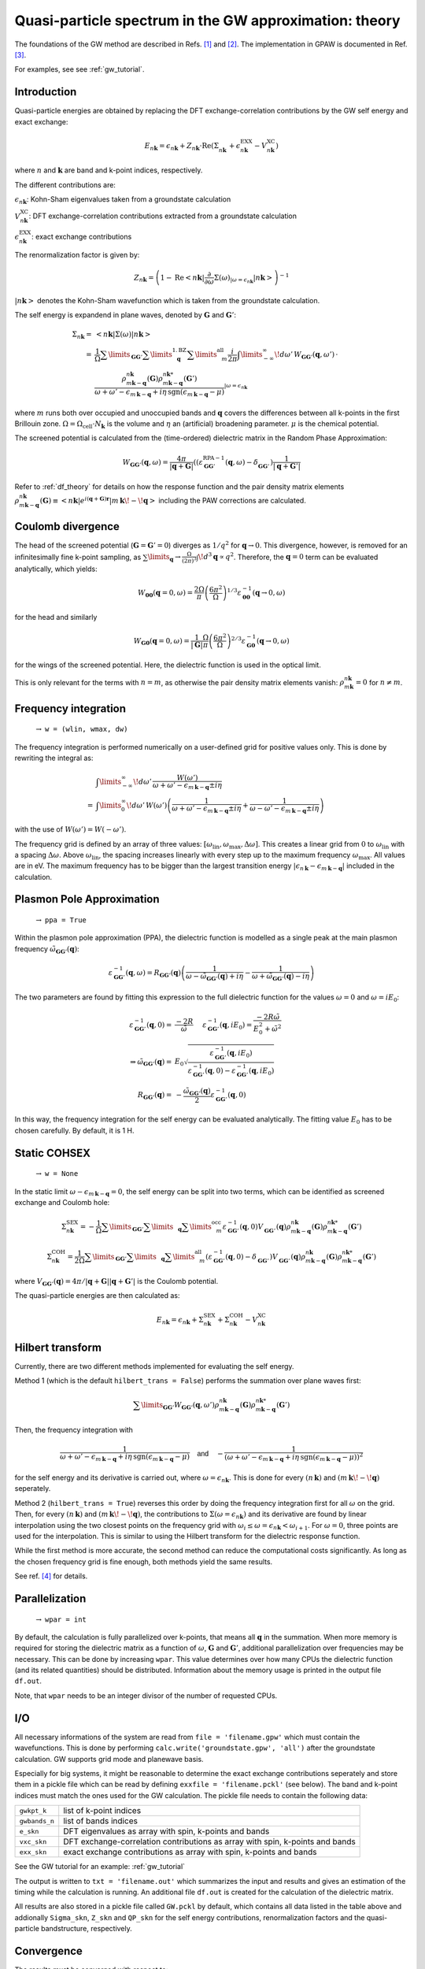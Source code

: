 .. _gw_theory:

=======================================================
Quasi-particle spectrum in the GW approximation: theory
=======================================================

The foundations of the GW method are described in Refs. \ [#Hedin1965]_ and \ [#Hybertsen1986]_.
The implementation in GPAW is documented in Ref. \ [#Hueser2013]_.

For examples, see see :ref:`gw_tutorial`.

Introduction
============


Quasi-particle energies are obtained by replacing the DFT exchange-correlation contributions by the GW self energy and exact 
exchange:

.. math:: E_{n \mathbf{k}} = \epsilon_{n \mathbf{k}} + Z_{n \mathbf{k}} \cdot \text{Re} \left(\Sigma_{n \mathbf{k}}^{\vphantom{\text{XC}}} + \epsilon^{\text{EXX}}_{n \mathbf{k}} - V^{\text{XC}}_{n \mathbf{k}} \right)

where :math:`n` and :math:`\mathbf{k}` are band and k-point indices, respectively.

The different contributions are:

:math:`\epsilon_{n \mathbf{k}}`: Kohn-Sham eigenvalues taken from a groundstate calculation

:math:`V^{\text{XC}}_{n \mathbf{k}}`: DFT exchange-correlation contributions extracted from a groundstate calculation

:math:`\epsilon^{\text{EXX}}_{n \mathbf{k}}`: exact exchange contributions

The renormalization factor is given by:

.. math:: Z_{n \mathbf{k}} = \left(1 - \text{Re}\left< n \mathbf{k}\middle| \frac{\partial}{\partial\omega} \Sigma(\omega)_{|\omega = \epsilon_{n \mathbf{k}}}\middle| n \mathbf{k}\right>\right)^{-1}

:math:`\left| n \mathbf{k} \right>` denotes the Kohn-Sham wavefunction which is taken from the groundstate calculation.

The self energy is expandend in plane waves, denoted by :math:`\mathbf{G}` and :math:`\mathbf{G}'`:

.. math:: \Sigma_{n \mathbf{k}} =& \left<n \mathbf{k} \middle| \Sigma(\omega) \middle|n \mathbf{k} \right>\\
 =& \frac{1}{\Omega} \sum\limits_{\mathbf{G} \mathbf{G}'} \sum\limits_{\vphantom{\mathbf{G}}\mathbf{q}}^{1. \text{BZ}} \sum\limits_{\vphantom{\mathbf{G}}m}^{\text{all}} \frac{i}{2 \pi} \int\limits_{-\infty}^\infty\!d\omega'\, W_{\mathbf{G} \mathbf{G}'}(\mathbf{q}, \omega') \, \cdot \\
 & \frac{\rho^{n \mathbf{k}}_{m \mathbf{k} - \mathbf{q}}(\mathbf{G}) \rho^{n \mathbf{k}*}_{m \mathbf{k} - \mathbf{q}}(\mathbf{G}')}{\omega + \omega' - \epsilon_{m \, \mathbf{k} - \mathbf{q}} + i \eta \, \text{sgn}(\epsilon_{m \, \mathbf{k} - \mathbf{q}} - \mu)}_{|\omega = \epsilon_{n \mathbf{k}}}

where :math:`m` runs both over occupied and unoccupied bands and :math:`\mathbf{q}` covers the differences between all k-points in the first Brillouin zone. :math:`\Omega = \Omega_\text{cell} \cdot N_\mathbf{k}` is the volume and :math:`\eta` an (artificial) broadening parameter. :math:`\mu` is the chemical potential.

The screened potential is calculated from the (time-ordered) dielectric matrix in the Random Phase Approximation:

.. math:: W_{\mathbf{G} \mathbf{G}'}(\mathbf{q}, \omega) = \frac{4 \pi}{|\mathbf{q} + \mathbf{G}|} \left( (\varepsilon^{\text{RPA}-1}_{\mathbf{G} \mathbf{G}'}(\mathbf{q}, \omega) - \delta^{\vphantom{\text{RPA}}}_{\mathbf{G} \mathbf{G}'} \right) \frac{1}{|\mathbf{q} + \mathbf{G}'|}

Refer to :ref:`df_theory` for details on how the response function and the pair density matrix elements :math:`\rho^{n \mathbf{k}}_{m \mathbf{k} - \mathbf{q}}(\mathbf{G}) \equiv \left<n \mathbf{k} \middle| e^{i(\mathbf{q} + \mathbf{G})\mathbf{r}} \middle|m \, \mathbf{k} \!-\! \mathbf{q} \right>` including the PAW corrections are calculated.

Coulomb divergence
==================


The head of the screened potential (:math:`\mathbf{G} = \mathbf{G}' = 0`) diverges as :math:`1/q^2` for :math:`\mathbf{q} \rightarrow 0`. This divergence, however, is removed for an infinitesimally fine k-point sampling, as :math:`\sum\limits_{\mathbf{q}} \rightarrow \frac{\Omega}{(2\pi)^3} \int\!d^3 \mathbf{q} \propto q^2`. Therefore, the :math:`\mathbf{q} = 0` term can be evaluated analytically, which yields:

.. math:: W_{\mathbf{00}}(\mathbf{q}=0, \omega) = \frac{2\Omega}{\pi} \left(\frac{6\pi^2}{\Omega}\right)^{1/3} \varepsilon^{-1}_{\mathbf{00}}(\mathbf{q} \rightarrow 0, \omega)

for the head and similarly

.. math:: W_{\mathbf{G0}}(\mathbf{q}=0, \omega) = \frac{1}{|\mathbf{G}|} \frac{\Omega}{\pi} \left(\frac{6\pi^2}{\Omega}\right)^{2/3} \varepsilon^{-1}_{\mathbf{G0}}(\mathbf{q} \rightarrow 0, \omega)

for the wings of the screened potential. Here, the dielectric function is used in the optical limit.

This is only relevant for the terms with :math:`n = m`, as otherwise the pair density matrix elements vanish: :math:`\rho^{n \mathbf{k}}_{m \mathbf{k}} = 0` for :math:`n \neq m`.

Frequency integration
=====================
 :math:`\rightarrow` ``w = (wlin, wmax, dw)``


The frequency integration is performed numerically on a user-defined grid for positive values only. This is done by rewriting the integral as:

.. math:: & \int\limits_{-\infty}^\infty\!d\omega'\, \frac{W(\omega')}{\omega + \omega' - \epsilon_{m \, \mathbf{k} - \mathbf{q}} \pm i \eta}\\
 =& \int\limits_{0}^\infty\!d\omega'\, W(\omega') \left(\frac{1}{\omega + \omega' - \epsilon_{m \, \mathbf{k} - \mathbf{q}} \pm i \eta} + \frac{1}{\omega - \omega' - \epsilon_{m \, \mathbf{k} - \mathbf{q}} \pm i \eta}\right)

with the use of :math:`W(\omega') = W(-\omega')`.

The frequency grid is defined by an array of three values: :math:`[\omega_{\text{lin}}, \omega_{\text{max}}, \Delta\omega]`. This creates a linear grid from :math:`0` to :math:`\omega_{\text{lin}}` with a spacing :math:`\Delta\omega`. Above :math:`\omega_{\text{lin}}`, the spacing increases linearly with every step up to the maximum frequency :math:`\omega_{\text{max}}`. All values are in eV. The maximum frequency has to be bigger than the largest transition energy :math:`|\epsilon_{n \, \mathbf{k}} - \epsilon_{m \, \mathbf{k} - \mathbf{q}}|` included in the calculation. 

Plasmon Pole Approximation
==========================
 :math:`\rightarrow` ``ppa = True``


Within the plasmon pole approximation (PPA), the dielectric function is modelled as a single peak at the main plasmon frequency :math:`\tilde{\omega}_{\mathbf{G}\mathbf{G}'}(\mathbf{q})`:

.. math:: \varepsilon^{-1}_{\mathbf{G}\mathbf{G}'}(\mathbf{q}, \omega) = R _{\mathbf{G}\mathbf{G}'}(\mathbf{q}) \left(\frac{1}{\omega - \tilde{\omega}_{\mathbf{G}\mathbf{G}'}(\mathbf{q}) + i\eta} - \frac{1}{\omega + \tilde{\omega}_{\mathbf{G}\mathbf{G}'}(\mathbf{q}) - i\eta}\right)

The two parameters are found by fitting this expression to the full dielectric function for the values :math:`\omega = 0` and :math:`\omega = i E_0`:

.. math:: \varepsilon^{-1}_{\mathbf{G}\mathbf{G}'}(\mathbf{q}, 0) =& \frac{-2 R}{\tilde{\omega}} \hspace{0.5cm} \varepsilon^{-1}_{\mathbf{G}\mathbf{G}'}(\mathbf{q}, iE_0) = \frac{-2 R \tilde{\omega}}{E_0^2 + \tilde{\omega}^2}\\
 \Rightarrow \tilde{\omega}_{\mathbf{G}\mathbf{G}'}(\mathbf{q}) =& E_0 \sqrt{\frac{\varepsilon^{-1}_{\mathbf{G}\mathbf{G}'}(\mathbf{q}, iE_0)} {\varepsilon^{-1}_{\mathbf{G}\mathbf{G}'}(\mathbf{q}, 0) - \varepsilon^{-1}_{\mathbf{G}\mathbf{G}'}(\mathbf{q}, iE_0)}}\\
 R _{\mathbf{G}\mathbf{G}'}(\mathbf{q}) =& -\frac {\tilde{\omega}_{\mathbf{G}\mathbf{G}'}(\mathbf{q})}{2} \varepsilon^{-1}_{\mathbf{G}\mathbf{G}'}(\mathbf{q}, 0)

In this way, the frequency integration for the self energy can be evaluated analytically. The fitting value :math:`E_0` has to be chosen carefully. By default, it is 1 H.

Static COHSEX
==========================
 :math:`\rightarrow` ``w = None``


In the static limit :math:`\omega - \epsilon_{m \, \mathbf{k} - \mathbf{q}} = 0`, the self energy can be split into two terms, which can be identified as screened exchange and Coulomb hole:

.. math:: \Sigma_{n \mathbf{k}}^{\text{SEX}} = - \frac{1}{\Omega} \sum\limits_{\mathbf{G} \mathbf{G}'} \sum\limits_{\vphantom{\mathbf{G}}\mathbf{q}} \sum\limits_{\vphantom{\mathbf{G}}m}^{\text{occ}} \varepsilon^{-1}_{\mathbf{G} \mathbf{G}'}(\mathbf{q}, 0) V_{\mathbf{G} \mathbf{G}'}^{\vphantom{-1}}(\mathbf{q}) \rho^{n \mathbf{k}}_{m \mathbf{k} - \mathbf{q}}(\mathbf{G}) \rho^{n \mathbf{k}*}_{m \mathbf{k} - \mathbf{q}}(\mathbf{G}')

.. math:: \Sigma_{n \mathbf{k}}^{\text{COH}} = \frac{1}{2 \Omega} \sum\limits_{\mathbf{G} \mathbf{G}'} \sum\limits_{\vphantom{\mathbf{G}}\mathbf{q}} \sum\limits_{\vphantom{\mathbf{G}}m}^{\text{all}} \left(\varepsilon^{-1}_{\mathbf{G} \mathbf{G}'}(\mathbf{q}, 0) - \delta_{\mathbf{G} \mathbf{G}'}^{\vphantom{-1}}\right) V_{\mathbf{G} \mathbf{G}'}^{\vphantom{-1}}(\mathbf{q}) \rho^{n \mathbf{k}}_{m \mathbf{k} - \mathbf{q}}(\mathbf{G}) \rho^{n \mathbf{k}*}_{m \mathbf{k} - \mathbf{q}}(\mathbf{G}')

where :math:`V_{\mathbf{G} \mathbf{G}'}(\mathbf{q}) = 4 \pi / |\mathbf{q} + \mathbf{G}||\mathbf{q} + \mathbf{G}'|` is the Coulomb potential.

The quasi-particle energies are then calculated as:

.. math::  E_{n \mathbf{k}} = \epsilon_{n \mathbf{k}} + \Sigma_{n \mathbf{k}}^{\text{SEX}} + \Sigma_{n \mathbf{k}}^{\text{COH}} - V^{\text{XC}}_{n \mathbf{k}}
 
Hilbert transform
=================


Currently, there are two different methods implemented for evaluating the self energy.

Method 1 (which is the default ``hilbert_trans = False``) performs the summation over plane waves first:

.. math:: \sum\limits_{\mathbf{G} \mathbf{G}'} W_{\mathbf{G} \mathbf{G}'}(\mathbf{q}, \omega') \rho^{n \mathbf{k}}_{m \mathbf{k} - \mathbf{q}}(\mathbf{G}) \rho^{n \mathbf{k}*}_{m \mathbf{k} - \mathbf{q}}(\mathbf{G}')

Then, the frequency integration with

.. math:: \frac{1}{\omega + \omega' - \epsilon_{m \, \mathbf{k} - \mathbf{q}} + i \eta \, \text{sgn}(\epsilon_{m \, \mathbf{k} - \mathbf{q}} - \mu)} \hspace{0.4cm} \textsf{and} \hspace{0.4cm} - \frac{1}{\left(\omega + \omega' - \epsilon_{m \, \mathbf{k} - \mathbf{q}} + i \eta \, \text{sgn}(\epsilon_{m \, \mathbf{k} - \mathbf{q}} - \mu)\right)^2}

for the self energy and its derivative is carried out, where :math:`\omega = \epsilon_{n \mathbf{k}}`. This is done for every :math:`(n \, \mathbf{k})` and :math:`(m \, \mathbf{k}\!-\!\mathbf{q})` seperately.

Method 2 (``hilbert_trans = True``) reverses this order by doing the frequency integration first for all :math:`\omega` on the grid. Then, for every :math:`(n \, \mathbf{k})` and :math:`(m \, \mathbf{k}\!-\!\mathbf{q})`, the contributions to :math:`\Sigma(\omega = \epsilon_{n \mathbf{k}})` and its derivative are found by linear interpolation using the two closest points on the frequency grid with :math:`\omega_i \leq \omega = \epsilon_{n \mathbf{k}} < \omega_{i+1}`. For :math:`\omega = 0`, three points are used for the interpolation. This is similar to using the Hilbert transform for the dielectric response function.

While the first method is more accurate, the second method can reduce the computational costs significantly. As long as the chosen frequency grid is fine enough, both methods yield the same results.

See ref. \ [#Kresse2006]_ for details.

Parallelization
===============
 :math:`\rightarrow` ``wpar = int``


By default, the calculation is fully parallelized over k-points, that means all :math:`\mathbf{q}` in the summation. When more memory is required for storing the dielectric matrix as a function of :math:`\omega`, :math:`\mathbf{G}` and :math:`\mathbf{G}'`, additional parallelization over frequencies may be necessary. This can be done by increasing ``wpar``. This value determines over how many CPUs the dielectric function (and its related quantities) should be distributed. Information about the memory usage is printed in the output file ``df.out``.

Note, that ``wpar`` needs to be an integer divisor of the number of requested CPUs.

I/O
===


All necessary informations of the system are read from ``file = 'filename.gpw'`` which must contain the wavefunctions. This is done by performing ``calc.write('groundstate.gpw', 'all')`` after the groundstate calculation. GW supports grid mode and planewave basis.

Especially for big systems, it might be reasonable to determine the exact exchange contributions seperately and store them in a pickle file which can be read by defining ``exxfile = 'filename.pckl'`` (see below). The band and k-point indices must match the ones used for the GW calculation. The pickle file needs to contain the following data:

================= ==============================================================================
``gwkpt_k``       list of k-point indices

``gwbands_n``     list of bands indices

``e_skn``         DFT eigenvalues as array with spin, k-points and bands

``vxc_skn``       DFT exchange-correlation contributions as array with spin, k-points and bands

``exx_skn``       exact exchange contributions as array with spin, k-points and bands
================= ==============================================================================

See the GW tutorial for an example: :ref:`gw_tutorial`

The output is written to ``txt = 'filename.out'`` which summarizes the input and results and gives an estimation of the timing while the calculation is running. An additional file ``df.out`` is created for the calculation of the dielectric matrix.

All results are also stored in a pickle file called ``GW.pckl`` by default, which contains all data listed in the table above and addionally ``Sigma_skn``, ``Z_skn`` and ``QP_skn`` for the self energy contributions, renormalization factors and the quasi-particle bandstructure, respectively.

Convergence
===========


The results must be converged with respect to:

- the number of k-points from the groundstate calculation
    A much finer k-point sampling might be required for converging the GW results than for the DFT bandstructure.

- the number of bands included in the calculation of the self energy ``nbands``

- the planewave energy cutoff ``ecut``
    ``ecut`` and ``nbands`` do not converge independently. As a rough estimation, ``ecut`` should be around the energy of the highest included band.

- the fineness of the frequency grid ``wlin, dw``
    The grid needs to resolve the features of the DFT spectrum.

- the broadening ``eta``
    This parameter is only used for the response function and in the plasmon pole approximation. Otherwise, it is automatically set to :math:`\eta = 4 \Delta\omega`.


Parameters
==========


=================  =================  ===================  ====================================================
keyword            type               default value        description
=================  =================  ===================  ====================================================
``file``           ``str``            None                 gpw filename
                                                           groundstate calculation including wavefunctions
``nbands``         ``int``            equal to number of   Number of bands
                                      plane waves
``bands``          ``numpy.ndarray``  equal to nbands      Band indices for QP spectrum
``kpoints``        ``numpy.ndarray``  all irreducible	   K-point indices for QP spectrum
                                      k-points
``e_skn``          ``numpy.ndarray``  None                 User-defined starting point eigenvalues
``eshift``         ``float``          None                 Manual shift of unoccupied bands (in eV)
``w``              ``numpy.ndarray``  None                 [wlin, wmax, dw] for defining frequency grid (in eV)
``ecut``           ``float``          150 (eV)             Planewave energy cutoff.
``eta``            ``float``          0.1 (eV)             Broadening parameter.
``ppa``            ``bool``           False                Use Plasmon Pole Approximation
``E0``             ``float``          27.2114 (eV)         Frequency for fitting PPA
``hilbert_trans``  ``bool``           False                False = method 1, True = method 2
``wpar``           ``int``            1                    Parallelization in energy
``vcut``           ``str``            None                 Coulomb truncation (currently, only '2D' supported)
``txt``            ``str``            None                 Output filename
=================  =================  ===================  ====================================================

Functions
=========

``get_exact_exchange(ecut=None, communicator=world, file='EXX.pckl')``

calculates exact exchange and Kohn-Sham exchange-correlation contributions for given ``bands`` and ``kpoints``
and stores everything in a pickle file.

In planewave mode ``ecut`` is taken from the groundstate calculation.
Otherwise, it can be chosen independently from the actual GW calculation. The value needs to be given in eV.
Note that the exact exchange and GW may converge differently with respect to ``ecut``.

``get_QP_spectrum(exxfile='EXX.pckl', file='GW.pckl')``

calculates GW quasi-particle spectrum reading exact exchange and exchange-correlation contribution from ``exxfile``
and stores all results in a pickle file.


References
==========


.. [#Hedin1965] L. Hedin,
                "New Method for Calculating the One-Particle Green's Function with Application to the Electron-Gas Problem",
                *Phys. Rev.* **139**, A796 (1965).

.. [#Hybertsen1986] M.S. Hybertsen and S.G. Louie,
                    "Electron correlation in semiconductors and insulators: Band gaps and quasiparticle energies",
                    *Phys. Rev. B* **34**, 5390 (1986).

.. [#Hueser2013] F. Hüser, T. Olsen, and K. S. Thygesen,
                 "Quasiparticle GW calculations for solids, molecules, and two-dimensional materials",
                 *Phys. Rev. B* **87**, 235132 (2013).

.. [#Kresse2006] M. Shishkin and G. Kresse,
                 "Implementation and performance of the frequency-dependent GW method within the PAW framework",
                 *Phys. Rev. B* **74**, 035101 (2006).
